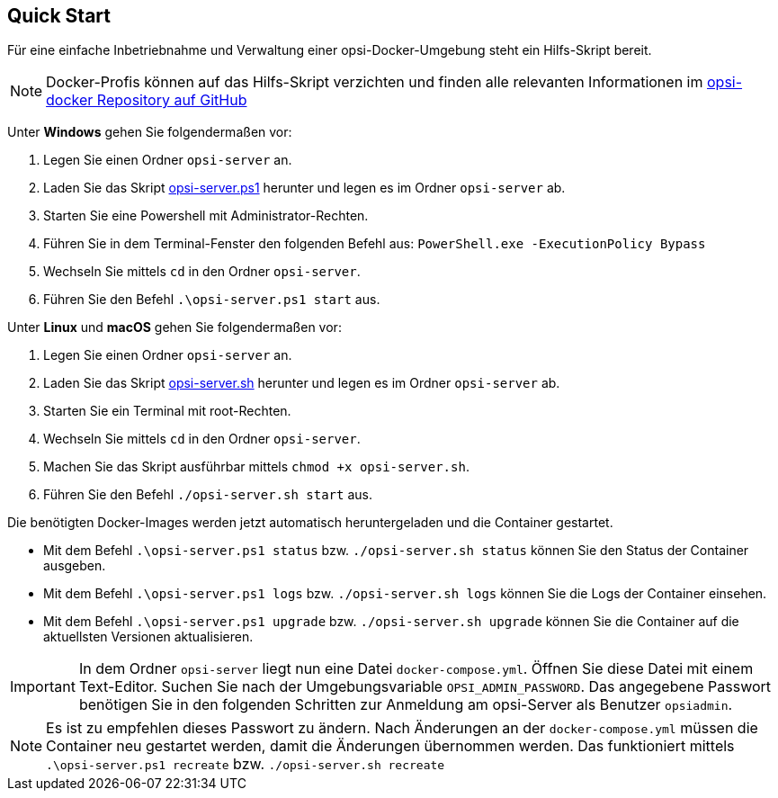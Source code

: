 [[server-installation-docker-quick]]
== Quick Start

Für eine einfache Inbetriebnahme und Verwaltung einer opsi-Docker-Umgebung steht ein Hilfs-Skript bereit.

NOTE: Docker-Profis können auf das Hilfs-Skript verzichten und finden alle relevanten Informationen im
link:https://github.com/opsi-org/opsi-docker[opsi-docker Repository auf GitHub,window=_blank]

Unter *Windows* gehen Sie folgendermaßen vor:

1. Legen Sie einen Ordner `opsi-server` an.
2. Laden Sie das Skript link:https://raw.githubusercontent.com/opsi-org/opsi-docker/main/opsi-server/opsi-server.ps1[opsi-server.ps1,window=_blank] herunter und legen es im Ordner `opsi-server` ab.
3. Starten Sie eine Powershell mit Administrator-Rechten.
4. Führen Sie in dem Terminal-Fenster den folgenden Befehl aus: `PowerShell.exe -ExecutionPolicy Bypass`
5. Wechseln Sie mittels `cd` in den Ordner `opsi-server`.
6. Führen Sie den Befehl `.\opsi-server.ps1 start` aus.

Unter *Linux* und *macOS* gehen Sie folgendermaßen vor:

1. Legen Sie einen Ordner `opsi-server` an.
2. Laden Sie das Skript link:https://raw.githubusercontent.com/opsi-org/opsi-docker/main/opsi-server/opsi-server.sh[opsi-server.sh,window=_blank] herunter und legen es im Ordner `opsi-server` ab.
3. Starten Sie ein Terminal mit root-Rechten.
4. Wechseln Sie mittels `cd` in den Ordner `opsi-server`.
5. Machen Sie das Skript ausführbar mittels `chmod +x opsi-server.sh`.
6. Führen Sie den Befehl `./opsi-server.sh start` aus.

Die benötigten Docker-Images werden jetzt automatisch heruntergeladen und die Container gestartet.

* Mit dem Befehl `.\opsi-server.ps1 status` bzw. `./opsi-server.sh status` können Sie den Status der Container ausgeben.
* Mit dem Befehl `.\opsi-server.ps1 logs` bzw. `./opsi-server.sh logs` können Sie die Logs der Container einsehen.
* Mit dem Befehl `.\opsi-server.ps1 upgrade` bzw. `./opsi-server.sh upgrade` können Sie die Container auf die aktuellsten Versionen aktualisieren.

IMPORTANT: In dem Ordner `opsi-server` liegt nun eine Datei `docker-compose.yml`. Öffnen Sie diese Datei mit einem Text-Editor. Suchen Sie nach der Umgebungsvariable `OPSI_ADMIN_PASSWORD`. Das angegebene Passwort benötigen Sie in den folgenden Schritten zur Anmeldung am opsi-Server als Benutzer `opsiadmin`.

NOTE: Es ist zu empfehlen dieses Passwort zu ändern.
Nach Änderungen an der `docker-compose.yml` müssen die Container neu gestartet werden, damit die Änderungen übernommen werden. Das funktioniert mittels `.\opsi-server.ps1 recreate` bzw. `./opsi-server.sh recreate`
